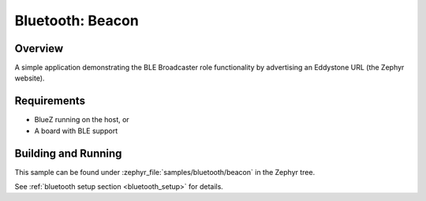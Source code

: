 .. _bluetooth-beacon-sample:

Bluetooth: Beacon
#################

Overview
********

A simple application demonstrating the BLE Broadcaster role functionality by
advertising an Eddystone URL (the Zephyr website).



Requirements
************

* BlueZ running on the host, or
* A board with BLE support

Building and Running
********************

This sample can be found under :zephyr_file:`samples/bluetooth/beacon` in the
Zephyr tree.

See :ref:`bluetooth setup section <bluetooth_setup>` for details.
